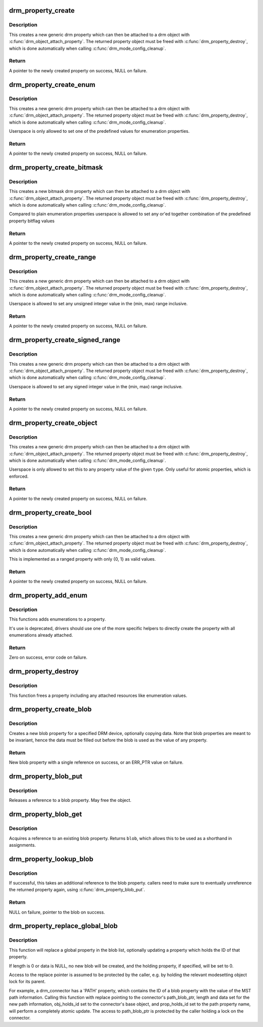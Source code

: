 .. -*- coding: utf-8; mode: rst -*-
.. src-file: drivers/gpu/drm/drm_property.c

.. _`drm_property_create`:

drm_property_create
===================

.. c:function:: struct drm_property *drm_property_create(struct drm_device *dev, int flags, const char *name, int num_values)

    create a new property type

    :param struct drm_device \*dev:
        drm device

    :param int flags:
        flags specifying the property type

    :param const char \*name:
        name of the property

    :param int num_values:
        number of pre-defined values

.. _`drm_property_create.description`:

Description
-----------

This creates a new generic drm property which can then be attached to a drm
object with \ :c:func:`drm_object_attach_property`\ . The returned property object must
be freed with \ :c:func:`drm_property_destroy`\ , which is done automatically when
calling \ :c:func:`drm_mode_config_cleanup`\ .

.. _`drm_property_create.return`:

Return
------

A pointer to the newly created property on success, NULL on failure.

.. _`drm_property_create_enum`:

drm_property_create_enum
========================

.. c:function:: struct drm_property *drm_property_create_enum(struct drm_device *dev, int flags, const char *name, const struct drm_prop_enum_list *props, int num_values)

    create a new enumeration property type

    :param struct drm_device \*dev:
        drm device

    :param int flags:
        flags specifying the property type

    :param const char \*name:
        name of the property

    :param const struct drm_prop_enum_list \*props:
        enumeration lists with property values

    :param int num_values:
        number of pre-defined values

.. _`drm_property_create_enum.description`:

Description
-----------

This creates a new generic drm property which can then be attached to a drm
object with \ :c:func:`drm_object_attach_property`\ . The returned property object must
be freed with \ :c:func:`drm_property_destroy`\ , which is done automatically when
calling \ :c:func:`drm_mode_config_cleanup`\ .

Userspace is only allowed to set one of the predefined values for enumeration
properties.

.. _`drm_property_create_enum.return`:

Return
------

A pointer to the newly created property on success, NULL on failure.

.. _`drm_property_create_bitmask`:

drm_property_create_bitmask
===========================

.. c:function:: struct drm_property *drm_property_create_bitmask(struct drm_device *dev, int flags, const char *name, const struct drm_prop_enum_list *props, int num_props, uint64_t supported_bits)

    create a new bitmask property type

    :param struct drm_device \*dev:
        drm device

    :param int flags:
        flags specifying the property type

    :param const char \*name:
        name of the property

    :param const struct drm_prop_enum_list \*props:
        enumeration lists with property bitflags

    :param int num_props:
        size of the \ ``props``\  array

    :param uint64_t supported_bits:
        bitmask of all supported enumeration values

.. _`drm_property_create_bitmask.description`:

Description
-----------

This creates a new bitmask drm property which can then be attached to a drm
object with \ :c:func:`drm_object_attach_property`\ . The returned property object must
be freed with \ :c:func:`drm_property_destroy`\ , which is done automatically when
calling \ :c:func:`drm_mode_config_cleanup`\ .

Compared to plain enumeration properties userspace is allowed to set any
or'ed together combination of the predefined property bitflag values

.. _`drm_property_create_bitmask.return`:

Return
------

A pointer to the newly created property on success, NULL on failure.

.. _`drm_property_create_range`:

drm_property_create_range
=========================

.. c:function:: struct drm_property *drm_property_create_range(struct drm_device *dev, int flags, const char *name, uint64_t min, uint64_t max)

    create a new unsigned ranged property type

    :param struct drm_device \*dev:
        drm device

    :param int flags:
        flags specifying the property type

    :param const char \*name:
        name of the property

    :param uint64_t min:
        minimum value of the property

    :param uint64_t max:
        maximum value of the property

.. _`drm_property_create_range.description`:

Description
-----------

This creates a new generic drm property which can then be attached to a drm
object with \ :c:func:`drm_object_attach_property`\ . The returned property object must
be freed with \ :c:func:`drm_property_destroy`\ , which is done automatically when
calling \ :c:func:`drm_mode_config_cleanup`\ .

Userspace is allowed to set any unsigned integer value in the (min, max)
range inclusive.

.. _`drm_property_create_range.return`:

Return
------

A pointer to the newly created property on success, NULL on failure.

.. _`drm_property_create_signed_range`:

drm_property_create_signed_range
================================

.. c:function:: struct drm_property *drm_property_create_signed_range(struct drm_device *dev, int flags, const char *name, int64_t min, int64_t max)

    create a new signed ranged property type

    :param struct drm_device \*dev:
        drm device

    :param int flags:
        flags specifying the property type

    :param const char \*name:
        name of the property

    :param int64_t min:
        minimum value of the property

    :param int64_t max:
        maximum value of the property

.. _`drm_property_create_signed_range.description`:

Description
-----------

This creates a new generic drm property which can then be attached to a drm
object with \ :c:func:`drm_object_attach_property`\ . The returned property object must
be freed with \ :c:func:`drm_property_destroy`\ , which is done automatically when
calling \ :c:func:`drm_mode_config_cleanup`\ .

Userspace is allowed to set any signed integer value in the (min, max)
range inclusive.

.. _`drm_property_create_signed_range.return`:

Return
------

A pointer to the newly created property on success, NULL on failure.

.. _`drm_property_create_object`:

drm_property_create_object
==========================

.. c:function:: struct drm_property *drm_property_create_object(struct drm_device *dev, int flags, const char *name, uint32_t type)

    create a new object property type

    :param struct drm_device \*dev:
        drm device

    :param int flags:
        flags specifying the property type

    :param const char \*name:
        name of the property

    :param uint32_t type:
        object type from DRM_MODE_OBJECT_* defines

.. _`drm_property_create_object.description`:

Description
-----------

This creates a new generic drm property which can then be attached to a drm
object with \ :c:func:`drm_object_attach_property`\ . The returned property object must
be freed with \ :c:func:`drm_property_destroy`\ , which is done automatically when
calling \ :c:func:`drm_mode_config_cleanup`\ .

Userspace is only allowed to set this to any property value of the given
\ ``type``\ . Only useful for atomic properties, which is enforced.

.. _`drm_property_create_object.return`:

Return
------

A pointer to the newly created property on success, NULL on failure.

.. _`drm_property_create_bool`:

drm_property_create_bool
========================

.. c:function:: struct drm_property *drm_property_create_bool(struct drm_device *dev, int flags, const char *name)

    create a new boolean property type

    :param struct drm_device \*dev:
        drm device

    :param int flags:
        flags specifying the property type

    :param const char \*name:
        name of the property

.. _`drm_property_create_bool.description`:

Description
-----------

This creates a new generic drm property which can then be attached to a drm
object with \ :c:func:`drm_object_attach_property`\ . The returned property object must
be freed with \ :c:func:`drm_property_destroy`\ , which is done automatically when
calling \ :c:func:`drm_mode_config_cleanup`\ .

This is implemented as a ranged property with only {0, 1} as valid values.

.. _`drm_property_create_bool.return`:

Return
------

A pointer to the newly created property on success, NULL on failure.

.. _`drm_property_add_enum`:

drm_property_add_enum
=====================

.. c:function:: int drm_property_add_enum(struct drm_property *property, int index, uint64_t value, const char *name)

    add a possible value to an enumeration property

    :param struct drm_property \*property:
        enumeration property to change

    :param int index:
        index of the new enumeration

    :param uint64_t value:
        value of the new enumeration

    :param const char \*name:
        symbolic name of the new enumeration

.. _`drm_property_add_enum.description`:

Description
-----------

This functions adds enumerations to a property.

It's use is deprecated, drivers should use one of the more specific helpers
to directly create the property with all enumerations already attached.

.. _`drm_property_add_enum.return`:

Return
------

Zero on success, error code on failure.

.. _`drm_property_destroy`:

drm_property_destroy
====================

.. c:function:: void drm_property_destroy(struct drm_device *dev, struct drm_property *property)

    destroy a drm property

    :param struct drm_device \*dev:
        drm device

    :param struct drm_property \*property:
        property to destry

.. _`drm_property_destroy.description`:

Description
-----------

This function frees a property including any attached resources like
enumeration values.

.. _`drm_property_create_blob`:

drm_property_create_blob
========================

.. c:function:: struct drm_property_blob *drm_property_create_blob(struct drm_device *dev, size_t length, const void *data)

    Create new blob property

    :param struct drm_device \*dev:
        DRM device to create property for

    :param size_t length:
        Length to allocate for blob data

    :param const void \*data:
        If specified, copies data into blob

.. _`drm_property_create_blob.description`:

Description
-----------

Creates a new blob property for a specified DRM device, optionally
copying data. Note that blob properties are meant to be invariant, hence the
data must be filled out before the blob is used as the value of any property.

.. _`drm_property_create_blob.return`:

Return
------

New blob property with a single reference on success, or an ERR_PTR
value on failure.

.. _`drm_property_blob_put`:

drm_property_blob_put
=====================

.. c:function:: void drm_property_blob_put(struct drm_property_blob *blob)

    release a blob property reference

    :param struct drm_property_blob \*blob:
        DRM blob property

.. _`drm_property_blob_put.description`:

Description
-----------

Releases a reference to a blob property. May free the object.

.. _`drm_property_blob_get`:

drm_property_blob_get
=====================

.. c:function:: struct drm_property_blob *drm_property_blob_get(struct drm_property_blob *blob)

    acquire blob property reference

    :param struct drm_property_blob \*blob:
        DRM blob property

.. _`drm_property_blob_get.description`:

Description
-----------

Acquires a reference to an existing blob property. Returns \ ``blob``\ , which
allows this to be used as a shorthand in assignments.

.. _`drm_property_lookup_blob`:

drm_property_lookup_blob
========================

.. c:function:: struct drm_property_blob *drm_property_lookup_blob(struct drm_device *dev, uint32_t id)

    look up a blob property and take a reference

    :param struct drm_device \*dev:
        drm device

    :param uint32_t id:
        id of the blob property

.. _`drm_property_lookup_blob.description`:

Description
-----------

If successful, this takes an additional reference to the blob property.
callers need to make sure to eventually unreference the returned property
again, using \ :c:func:`drm_property_blob_put`\ .

.. _`drm_property_lookup_blob.return`:

Return
------

NULL on failure, pointer to the blob on success.

.. _`drm_property_replace_global_blob`:

drm_property_replace_global_blob
================================

.. c:function:: int drm_property_replace_global_blob(struct drm_device *dev, struct drm_property_blob **replace, size_t length, const void *data, struct drm_mode_object *obj_holds_id, struct drm_property *prop_holds_id)

    replace existing blob property

    :param struct drm_device \*dev:
        drm device

    :param struct drm_property_blob \*\*replace:
        location of blob property pointer to be replaced

    :param size_t length:
        length of data for new blob, or 0 for no data

    :param const void \*data:
        content for new blob, or NULL for no data

    :param struct drm_mode_object \*obj_holds_id:
        optional object for property holding blob ID

    :param struct drm_property \*prop_holds_id:
        optional property holding blob ID
        \ ``return``\  0 on success or error on failure

.. _`drm_property_replace_global_blob.description`:

Description
-----------

This function will replace a global property in the blob list, optionally
updating a property which holds the ID of that property.

If length is 0 or data is NULL, no new blob will be created, and the holding
property, if specified, will be set to 0.

Access to the replace pointer is assumed to be protected by the caller, e.g.
by holding the relevant modesetting object lock for its parent.

For example, a drm_connector has a 'PATH' property, which contains the ID
of a blob property with the value of the MST path information. Calling this
function with replace pointing to the connector's path_blob_ptr, length and
data set for the new path information, obj_holds_id set to the connector's
base object, and prop_holds_id set to the path property name, will perform
a completely atomic update. The access to path_blob_ptr is protected by the
caller holding a lock on the connector.

.. This file was automatic generated / don't edit.

